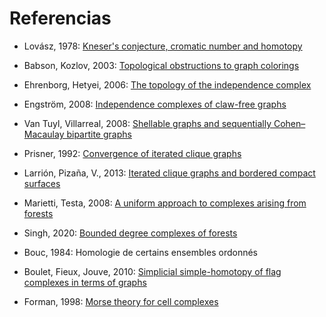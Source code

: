 * Referencias

- Lovász, 1978: [[http://dx.doi.org/10.1016/0097-3165(78)90022-5][Kneser's conjecture, cromatic number and homotopy]]

- Babson, Kozlov, 2003: [[https://www.ams.org/journals/era/2003-09-08/S1079-6762-03-00112-4/][Topological obstructions to graph colorings]]

- Ehrenborg, Hetyei, 2006: [[https://www.sciencedirect.com/science/article/pii/S0195669805000764][The topology of the independence complex]]

- Engström, 2008: [[https://www.sciencedirect.com/science/article/pii/S0195669806002204][Independence complexes of claw-free graphs]]

- Van Tuyl, Villarreal, 2008: [[https://www.sciencedirect.com/science/article/pii/S0097316507001367][Shellable graphs and sequentially Cohen–Macaulay bipartite graphs]]

- Prisner, 1992: [[https://www.sciencedirect.com/science/article/pii/0012365X9290270P][Convergence of iterated clique graphs]]

- Larrión, Pizaña, V., 2013: [[http://www.sciencedirect.com/science/article/pii/S0012365X12005092][Iterated clique graphs and bordered compact surfaces]]

- Marietti, Testa, 2008: [[http://www.combinatorics.org/Volume_15/Abstracts/v15i1r101.html][A uniform approach to complexes arising from forests]]

- Singh, 2020: [[http://www.sciencedirect.com/science/article/pii/S0012365X20301953][Bounded degree complexes of forests]]

- Bouc, 1984: Homologie de certains ensembles ordonnés

- Boulet, Fieux, Jouve, 2010: [[http://dx.doi.org/10.1016/j.ejc.2009.05.003][Simplicial simple-homotopy of flag complexes in terms of graphs]]

- Forman, 1998: [[https://www.sciencedirect.com/science/article/pii/S0001870897916509][Morse theory for cell complexes]]
